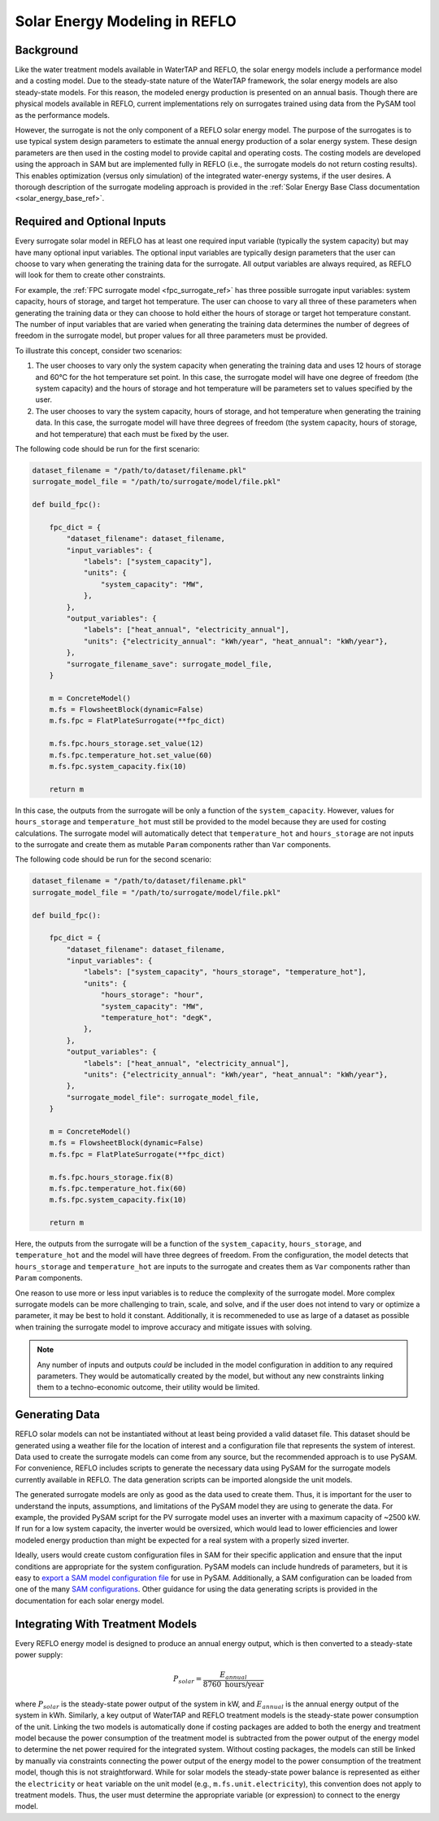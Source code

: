 .. _general_info_solar_ref:

Solar Energy Modeling in REFLO
==============================


Background
----------

Like the water treatment models available in WaterTAP and REFLO, the solar energy models include a performance model and a costing model.
Due to the steady-state nature of the WaterTAP framework, the solar energy models are also steady-state models.
For this reason, the modeled energy production is presented on an annual basis. Though there are physical models available in REFLO, 
current implementations rely on surrogates trained using data from the PySAM tool as the performance models. 

However, the surrogate is not the only component of a REFLO solar energy model. The purpose of the surrogates is to use typical system design parameters
to estimate the annual energy production of a solar energy system. These design parameters are then used in the costing model to provide 
capital and operating costs. The costing models are developed using the approach in SAM but are implemented fully in REFLO (i.e., the surrogate models do not return costing results). 
This enables optimization (versus only simulation) of the integrated water-energy systems, if the user desires. A thorough description of the surrogate modeling
approach is provided in the :ref:`Solar Energy Base Class documentation <solar_energy_base_ref>`.

.. _surrogate_input_ref:

Required and Optional Inputs
-----------------------------

Every surrogate solar model in REFLO has at least one required input variable (typically the system capacity) but may have many optional
input variables. The optional input variables are typically design parameters that the user can choose to vary
when generating the training data for the surrogate. All output variables are always required, as REFLO will look for them to create other constraints. 

For example, the :ref:`FPC surrogate model <fpc_surrogate_ref>` has three possible surrogate input variables:
system capacity, hours of storage, and target hot temperature. The user can choose to vary all three of these parameters when generating the training data
or they can choose to hold either the hours of storage or target hot temperature constant. The number of input variables that are varied when generating the training data
determines the number of degrees of freedom in the surrogate model, but proper values for all three parameters must be provided.

To illustrate this concept, consider two scenarios:

1. The user chooses to vary only the system capacity when generating the training data and uses 12 hours of storage and 60°C for the hot temperature set point. 
   In this case, the surrogate model will have one degree of freedom (the system capacity) and the hours of storage and hot temperature will be parameters set to values specified by the user.
2. The user chooses to vary the system capacity, hours of storage, and hot temperature when generating the training data. In this case, the surrogate model will have three degrees of freedom
   (the system capacity, hours of storage, and hot temperature) that each must be fixed by the user.

The following code should be run for the first scenario:

.. code-block:: python

    dataset_filename = "/path/to/dataset/filename.pkl"
    surrogate_model_file = "/path/to/surrogate/model/file.pkl"

    def build_fpc():

        fpc_dict = {
            "dataset_filename": dataset_filename,
            "input_variables": {
                "labels": ["system_capacity"],
                "units": {
                    "system_capacity": "MW",
                },
            },
            "output_variables": {
                "labels": ["heat_annual", "electricity_annual"],
                "units": {"electricity_annual": "kWh/year", "heat_annual": "kWh/year"},
            },
            "surrogate_filename_save": surrogate_model_file,
        }

        m = ConcreteModel()
        m.fs = FlowsheetBlock(dynamic=False)
        m.fs.fpc = FlatPlateSurrogate(**fpc_dict)

        m.fs.fpc.hours_storage.set_value(12)
        m.fs.fpc.temperature_hot.set_value(60)
        m.fs.fpc.system_capacity.fix(10)

        return m

In this case, the outputs from the surrogate will be only a function of the ``system_capacity``. 
However, values for ``hours_storage`` and ``temperature_hot`` must still be provided to the model because they are used for costing calculations.
The surrogate model will automatically detect that ``temperature_hot`` and ``hours_storage`` are not inputs to the surrogate and
create them as mutable ``Param`` components rather than ``Var`` components.

The following code should be run for the second scenario:

.. code-block:: python

    dataset_filename = "/path/to/dataset/filename.pkl"
    surrogate_model_file = "/path/to/surrogate/model/file.pkl"

    def build_fpc():

        fpc_dict = {
            "dataset_filename": dataset_filename,
            "input_variables": {
                "labels": ["system_capacity", "hours_storage", "temperature_hot"],
                "units": {
                    "hours_storage": "hour",
                    "system_capacity": "MW",
                    "temperature_hot": "degK",
                },
            },
            "output_variables": {
                "labels": ["heat_annual", "electricity_annual"],
                "units": {"electricity_annual": "kWh/year", "heat_annual": "kWh/year"},
            },
            "surrogate_model_file": surrogate_model_file,
        }

        m = ConcreteModel()
        m.fs = FlowsheetBlock(dynamic=False)
        m.fs.fpc = FlatPlateSurrogate(**fpc_dict)

        m.fs.fpc.hours_storage.fix(8)
        m.fs.fpc.temperature_hot.fix(60)
        m.fs.fpc.system_capacity.fix(10)

        return m

Here, the outputs from the surrogate will be a function of the ``system_capacity``, ``hours_storage``, and ``temperature_hot`` 
and the model will have three degrees of freedom. From the configuration, the model detects that ``hours_storage`` and ``temperature_hot`` 
are inputs to the surrogate and creates them as ``Var`` components rather than ``Param`` components.

One reason to use more or less input variables is to reduce the complexity of the surrogate model.
More complex surrogate models can be more challenging to train, scale, and solve, and if the user does not intend to vary or optimize a parameter, it may be best to hold it constant.
Additionally, it is recommeneded to use as large of a dataset as possible when training the surrogate model to improve accuracy and mitigate issues with solving.


.. note:: Any number of inputs and outputs *could* be included in the model configuration in addition to any required parameters. They would be automatically created by the model, but without any new constraints linking them to a techno-economic outcome, their utility would be limited.

Generating Data
---------------

REFLO solar models can not be instantiated without at least being provided a valid dataset file. This dataset
should be generated using a weather file for the location of interest and a configuration file that represents the system of interest.
Data used to create the surrogate models can come from any source, but the recommended approach is to use PySAM.
For convenience, REFLO includes scripts to generate the necessary data using PySAM for the surrogate models currently available in REFLO.
The data generation scripts can be imported alongside the unit models.

The generated surrogate models are only as good as the data used to create them. Thus, it is important for the user to understand
the inputs, assumptions, and limitations of the PySAM model they are using to generate the data. For example, the provided PySAM 
script for the PV surrogate model uses an inverter with a maximum capacity of ~2500 kW. If run for a low system capacity, the inverter
would be oversized, which would lead to lower efficiencies and lower modeled energy production than might be expected for a real system 
with a properly sized inverter. 

Ideally, users would create custom configuration files in SAM for their specific application and ensure that the input conditions are 
appropriate for the system configuration. PySAM models can include hundreds of parameters, but it is easy to 
`export a SAM model configuration file <https://nrel-pysam.readthedocs.io/en/v7.1.0/inputs-from-sam.html>`_ for use in PySAM.
Additionally, a SAM configuration can be loaded from one of the many `SAM configurations <https://nrel-pysam.readthedocs.io/en/latest/sam-configurations.html>`_.
Other guidance for using the data generating scripts is provided in the documentation for each solar energy model.


Integrating With Treatment Models
---------------------------------

Every REFLO energy model is designed to produce an annual energy output, which is then converted to a steady-state power supply:

.. math:: 
   P_{solar} = \frac{E_{annual}}{8760 \text{ hours/year}}

where :math:`P_{solar}` is the steady-state power output of the system in kW, and :math:`E_{annual}` is the annual energy output of the system in kWh.
Similarly, a key output of WaterTAP and REFLO treatment models is the steady-state power consumption of the unit.
Linking the two models is automatically done if costing packages are added to both the energy and treatment model because
the power consumption of the treatment model is subtracted from the power output of the energy model to determine the net power required for the integrated system.
Without costing packages, the models can still be linked by manually via constraints connecting the power output of the energy model to the power consumption of the treatment model,
though this is not straightforward. While for solar models the steady-state power balance is represented as either the ``electricity`` or ``heat`` variable on
the unit model (e.g., ``m.fs.unit.electricity``), this convention does not apply to treatment models. 
Thus, the user must determine the appropriate variable (or expression) to connect to the energy model.
